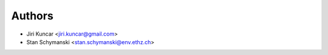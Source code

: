 Authors
=======

- Jiri Kuncar <jiri.kuncar@gmail.com>
- Stan Schymanski <stan.schymanski@env.ethz.ch>
